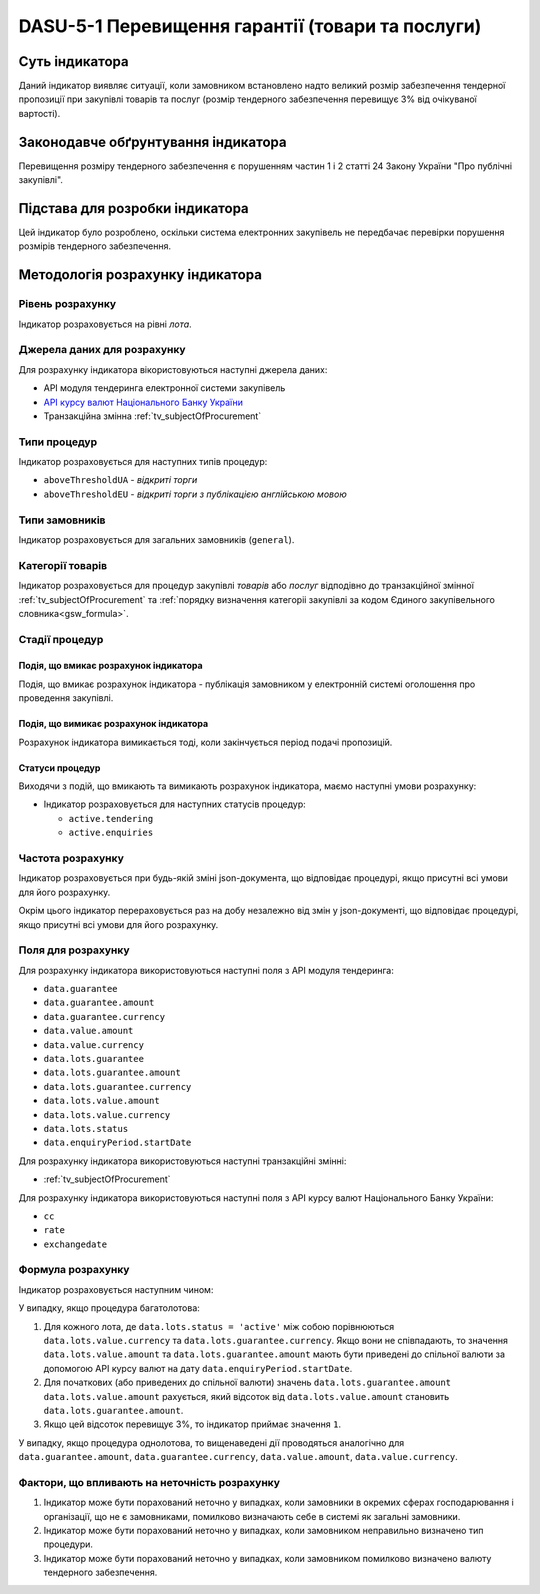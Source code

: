 ﻿#################################################
DASU-5-1 Перевищення гарантії (товари та послуги)
#################################################

***************
Суть індикатора
***************

Даний індикатор виявляє ситуації, коли замовником встановлено надто великий розмір забезпечення тендерної пропозиції при закупівлі товарів та послуг (розмір тендерного забезпечення перевищує 3% від очікуваної вартості).

************************************
Законодавче обґрунтування індикатора
************************************

Перевищення розміру тендерного забезпечення є порушенням частин 1 і 2 статті 24 Закону України "Про публічні закупівлі".

********************************
Підстава для розробки індикатора
********************************

Цей індикатор було розроблено, оскільки система електронних закупівель не передбачає перевірки порушення розмірів тендерного забезпечення.

*********************************
Методологія розрахунку індикатора
*********************************

Рівень розрахунку
=================
Індикатор розраховується на рівні *лота*.

Джерела даних для розрахунку
============================

Для розрахунку індикатора вікористовуються наступні джерела даних:

- API модуля тендеринга електронної системи закупівель

- `API курсу валют Національного Банку України <https://bank.gov.ua/control/uk/publish/article?art_id=38441973#exchange>`_

- Транзакційна змінна :ref:`tv_subjectOfProcurement`

Типи процедур
=============

Індикатор розраховується для наступних типів процедур:

- ``aboveThresholdUA`` - *відкриті торги*
- ``aboveThresholdEU`` - *відкриті торги з публікацією англійською мовою*

Типи замовників
===============

Індикатор розраховується для загальних замовників (``general``).

Категорії товарів
=================

Індикатор розраховується для процедур закупівлі *товарів* або *послуг* відподівно до транзакційної змінної :ref:`tv_subjectOfProcurement` та :ref:`порядку визначення категоріі закупівлі за кодом Єдиного закупівельного словника<gsw_formula>`.

Стадії процедур
===============

Подія, що вмикає розрахунок індикатора
--------------------------------------

Подія, що вмикає розрахунок індикатора - публікація замовником у електронній системі оголошення про проведення закупівлі.

Подія, що вимикає розрахунок індикатора
---------------------------------------

Розрахунок індикатора вимикається тоді, коли закінчується період подачі пропозицій.

Статуси процедур
----------------

Виходячи з подій, що вмикають та вимикають розрахунок індикатора, маємо наступні умови розрахунку:

- Індикатор розраховується для наступних статусів процедур:

  - ``active.tendering``
  - ``active.enquiries``

Частота розрахунку
==================

Індикатор розраховується при будь-якій зміні json-документа, що відповідає процедурі, якщо присутні всі умови для його розрахунку.

Окрім цього індикатор перераховується раз на добу незалежно від змін у json-документі, що відповідає процедурі, якщо присутні всі умови для його розрахунку.

Поля для розрахунку
===================

Для розрахунку індикатора використовуються наступні поля з API модуля тендеринга:

- ``data.guarantee``
- ``data.guarantee.amount``
- ``data.guarantee.currency``
- ``data.value.amount``
- ``data.value.currency``
- ``data.lots.guarantee``
- ``data.lots.guarantee.amount``
- ``data.lots.guarantee.currency``
- ``data.lots.value.amount``
- ``data.lots.value.currency``
- ``data.lots.status``
- ``data.enquiryPeriod.startDate``

Для розрахунку індикатора використовуються наступні транзакційні змінні:

- :ref:`tv_subjectOfProcurement`

Для розрахунку індикатора використовуються наступні поля з API курсу валют Національного Банку України:

- ``cc``
- ``rate``
- ``exchangedate``

Формула розрахунку
==================

Індикатор розраховується наступним чином:

У випадку, якщо процедура багатолотова:

1. Для кожного лота, де ``data.lots.status = 'active'`` між собою порівнюються ``data.lots.value.currency`` та ``data.lots.guarantee.currency``. Якщо вони не співпадають, то значення ``data.lots.value.amount`` та ``data.lots.guarantee.amount`` мають бути приведені до спільної валюти за допомогою API курсу валют на дату ``data.enquiryPeriod.startDate``.

2. Для початкових (або приведених до спільної валюти) значень ``data.lots.guarantee.amount`` ``data.lots.value.amount`` рахується, який відсоток від ``data.lots.value.amount`` становить ``data.lots.guarantee.amount``.

3. Якщо цей відсоток перевищує 3%, то індикатор приймає значення ``1``.

У випадку, якщо процедура однолотова, то вищенаведені дії проводяться аналогічно для ``data.guarantee.amount``, ``data.guarantee.currency``, ``data.value.amount``, ``data.value.currency``.

Фактори, що впливають на неточність розрахунку
==============================================

1. Індикатор може бути порахований неточно у випадках, коли замовники в окремих сферах господарювання і організації, що не є замовниками, помилково визначають себе в системі як загальні замовники.

2. Індикатор може бути порахований неточно у випадках, коли замовником неправильно визначено тип процедури.

3. Індикатор може бути порахований неточно у випадках, коли замовником помилково визначено валюту тендерного забезпечення.